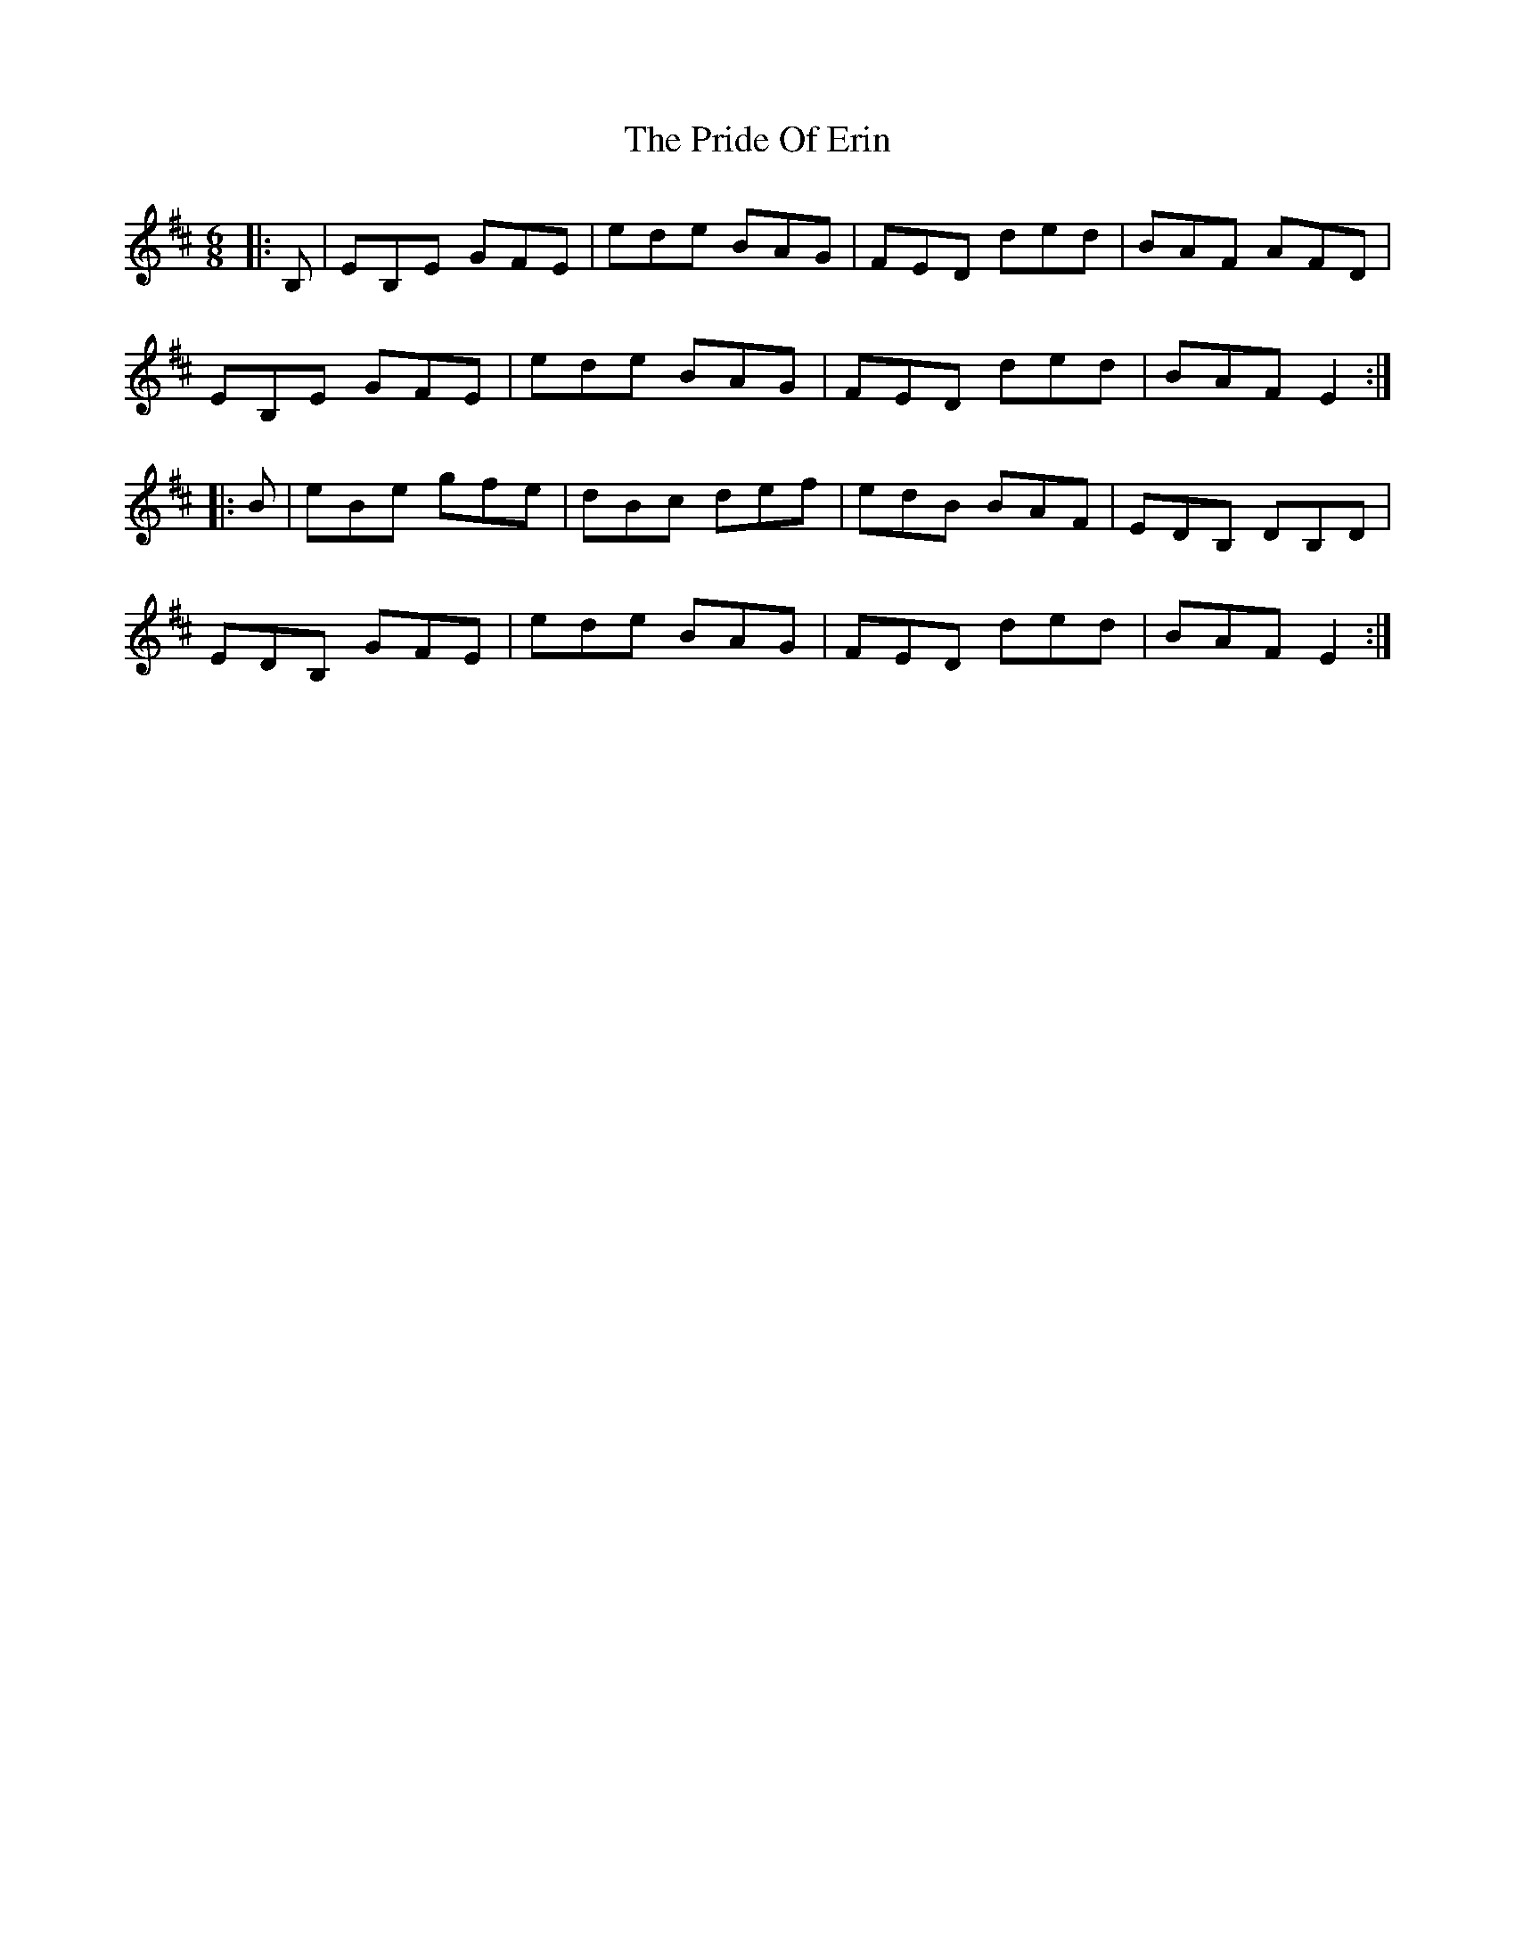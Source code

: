 X: 33029
T: Pride Of Erin, The
R: jig
M: 6/8
K: Edorian
|:B,|EB,E GFE|ede BAG|FED ded|BAF AFD|
EB,E GFE|ede BAG|FED ded|BAF E2:|
|:B|eBe gfe|dBc def|edB BAF|EDB, DB,D|
EDB, GFE|ede BAG|FED ded|BAF E2:|

